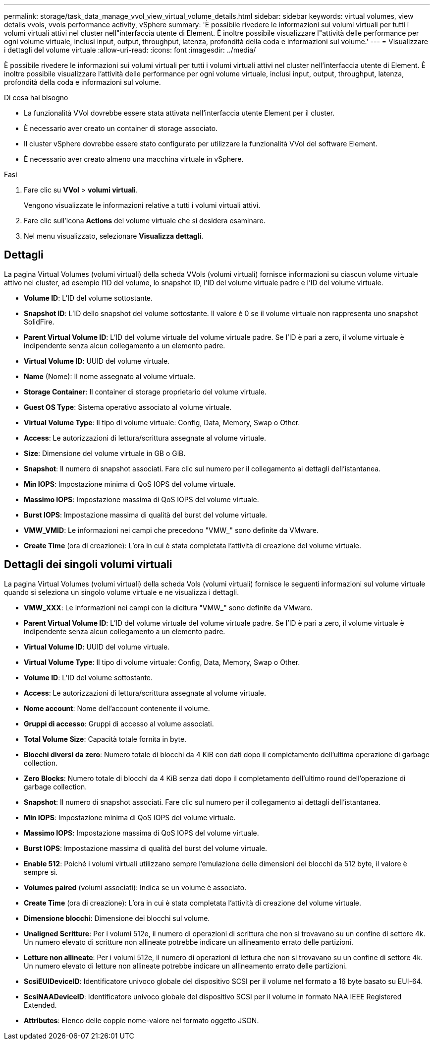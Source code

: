 ---
permalink: storage/task_data_manage_vvol_view_virtual_volume_details.html 
sidebar: sidebar 
keywords: virtual volumes, view details vvols, vvols performance activity, vSphere 
summary: 'È possibile rivedere le informazioni sui volumi virtuali per tutti i volumi virtuali attivi nel cluster nell"interfaccia utente di Element. È inoltre possibile visualizzare l"attività delle performance per ogni volume virtuale, inclusi input, output, throughput, latenza, profondità della coda e informazioni sul volume.' 
---
= Visualizzare i dettagli del volume virtuale
:allow-uri-read: 
:icons: font
:imagesdir: ../media/


[role="lead"]
È possibile rivedere le informazioni sui volumi virtuali per tutti i volumi virtuali attivi nel cluster nell'interfaccia utente di Element. È inoltre possibile visualizzare l'attività delle performance per ogni volume virtuale, inclusi input, output, throughput, latenza, profondità della coda e informazioni sul volume.

.Di cosa hai bisogno
* La funzionalità VVol dovrebbe essere stata attivata nell'interfaccia utente Element per il cluster.
* È necessario aver creato un container di storage associato.
* Il cluster vSphere dovrebbe essere stato configurato per utilizzare la funzionalità VVol del software Element.
* È necessario aver creato almeno una macchina virtuale in vSphere.


.Fasi
. Fare clic su *VVol* > *volumi virtuali*.
+
Vengono visualizzate le informazioni relative a tutti i volumi virtuali attivi.

. Fare clic sull'icona *Actions* del volume virtuale che si desidera esaminare.
. Nel menu visualizzato, selezionare *Visualizza dettagli*.




== Dettagli

La pagina Virtual Volumes (volumi virtuali) della scheda VVols (volumi virtuali) fornisce informazioni su ciascun volume virtuale attivo nel cluster, ad esempio l'ID del volume, lo snapshot ID, l'ID del volume virtuale padre e l'ID del volume virtuale.

* *Volume ID*: L'ID del volume sottostante.
* *Snapshot ID*: L'ID dello snapshot del volume sottostante. Il valore è 0 se il volume virtuale non rappresenta uno snapshot SolidFire.
* *Parent Virtual Volume ID*: L'ID del volume virtuale del volume virtuale padre. Se l'ID è pari a zero, il volume virtuale è indipendente senza alcun collegamento a un elemento padre.
* *Virtual Volume ID*: UUID del volume virtuale.
* *Name* (Nome): Il nome assegnato al volume virtuale.
* *Storage Container*: Il container di storage proprietario del volume virtuale.
* *Guest OS Type*: Sistema operativo associato al volume virtuale.
* *Virtual Volume Type*: Il tipo di volume virtuale: Config, Data, Memory, Swap o Other.
* *Access*: Le autorizzazioni di lettura/scrittura assegnate al volume virtuale.
* *Size*: Dimensione del volume virtuale in GB o GiB.
* *Snapshot*: Il numero di snapshot associati. Fare clic sul numero per il collegamento ai dettagli dell'istantanea.
* *Min IOPS*: Impostazione minima di QoS IOPS del volume virtuale.
* *Massimo IOPS*: Impostazione massima di QoS IOPS del volume virtuale.
* *Burst IOPS*: Impostazione massima di qualità del burst del volume virtuale.
* *VMW_VMID*: Le informazioni nei campi che precedono "VMW_" sono definite da VMware.
* *Create Time* (ora di creazione): L'ora in cui è stata completata l'attività di creazione del volume virtuale.




== Dettagli dei singoli volumi virtuali

La pagina Virtual Volumes (volumi virtuali) della scheda Vols (volumi virtuali) fornisce le seguenti informazioni sul volume virtuale quando si seleziona un singolo volume virtuale e ne visualizza i dettagli.

* *VMW_XXX*: Le informazioni nei campi con la dicitura "VMW_" sono definite da VMware.
* *Parent Virtual Volume ID*: L'ID del volume virtuale del volume virtuale padre. Se l'ID è pari a zero, il volume virtuale è indipendente senza alcun collegamento a un elemento padre.
* *Virtual Volume ID*: UUID del volume virtuale.
* *Virtual Volume Type*: Il tipo di volume virtuale: Config, Data, Memory, Swap o Other.
* *Volume ID*: L'ID del volume sottostante.
* *Access*: Le autorizzazioni di lettura/scrittura assegnate al volume virtuale.
* *Nome account*: Nome dell'account contenente il volume.
* *Gruppi di accesso*: Gruppi di accesso al volume associati.
* *Total Volume Size*: Capacità totale fornita in byte.
* *Blocchi diversi da zero*: Numero totale di blocchi da 4 KiB con dati dopo il completamento dell'ultima operazione di garbage collection.
* *Zero Blocks*: Numero totale di blocchi da 4 KiB senza dati dopo il completamento dell'ultimo round dell'operazione di garbage collection.
* *Snapshot*: Il numero di snapshot associati. Fare clic sul numero per il collegamento ai dettagli dell'istantanea.
* *Min IOPS*: Impostazione minima di QoS IOPS del volume virtuale.
* *Massimo IOPS*: Impostazione massima di QoS IOPS del volume virtuale.
* *Burst IOPS*: Impostazione massima di qualità del burst del volume virtuale.
* *Enable 512*: Poiché i volumi virtuali utilizzano sempre l'emulazione delle dimensioni dei blocchi da 512 byte, il valore è sempre sì.
* *Volumes paired* (volumi associati): Indica se un volume è associato.
* *Create Time* (ora di creazione): L'ora in cui è stata completata l'attività di creazione del volume virtuale.
* *Dimensione blocchi*: Dimensione dei blocchi sul volume.
* *Unaligned Scritture*: Per i volumi 512e, il numero di operazioni di scrittura che non si trovavano su un confine di settore 4k. Un numero elevato di scritture non allineate potrebbe indicare un allineamento errato delle partizioni.
* *Letture non allineate*: Per i volumi 512e, il numero di operazioni di lettura che non si trovavano su un confine di settore 4k. Un numero elevato di letture non allineate potrebbe indicare un allineamento errato delle partizioni.
* *ScsiEUIDeviceID*: Identificatore univoco globale del dispositivo SCSI per il volume nel formato a 16 byte basato su EUI-64.
* *ScsiNAADeviceID*: Identificatore univoco globale del dispositivo SCSI per il volume in formato NAA IEEE Registered Extended.
* *Attributes*: Elenco delle coppie nome-valore nel formato oggetto JSON.


